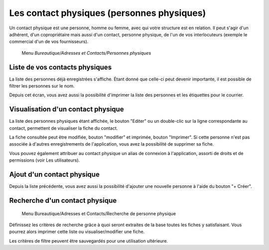 Les contact physiques (personnes physiques)
===========================================

Un contact physique est une personne, homme ou femme, avec qui votre structure est en relation. Il peut s'agir d'un adhérent, d'un copropriétaire mais aussi d'un contact, personne physique, de l'un de vos interlocuteurs (exemple le commercial d'un de vos fournisseurs).

     Menu *Bureautique/Adresses et Contacts/Personnes physiques*

Liste de vos contacts physiques
-------------------------------

La liste des personnes déjà enregistrées s'affiche. Étant donné que celle-ci peut devenir importante, il est possible de filtrer les personnes sur le nom.

Depuis cet écran, vous avez aussi la possibilité d'imprimer la liste des personnes et les étiquettes pour le courrier.

.. image:: ListIndividual.png

Visualisation d'un contact physique
-----------------------------------

La liste des personnes physiques étant affichée, le bouton "Editer" ou un double-clic sur la ligne correspondante au contact, permettent de visualiser la fiche du contact.

.. image:: ShowIndividual.png

La fiche consultée peut être modifiée, bouton "modifier" et imprimée, bouton "Imprimer".
Si cette personne n'est pas associée à d'autres enregistrements de l'application, vous avez la possibilité de supprimer sa fiche.

Vous pouvez également attribuer au contact physique un alias de connexion à l'application, assorti de droits et de permissions (voir Les utilisateurs).

.. image:: PermissionsIndividual.png

Ajout d'un contact physique
-----------------------------

Depuis la liste précédente, vous avez aussi la possibilité d'ajouter une nouvelle personne à l'aide du bouton "+ Créer".

.. image:: EditIndividual.png

Recherche d'un contact physique
-------------------------------

     Menu Bureautique/Adresses et Contacts/Recherche de personne physique
     
Définissez les critères de recherche grâce à quoi seront extraites de la base toutes les fiches y satisfaisant.
Vous pourrez alors imprimer cette liste ou visualiser/modifier une fiche.

.. image:: FindIndividual.png

Les critères de filtre peuvent être sauvegardés pour une utilisation ultérieure.
